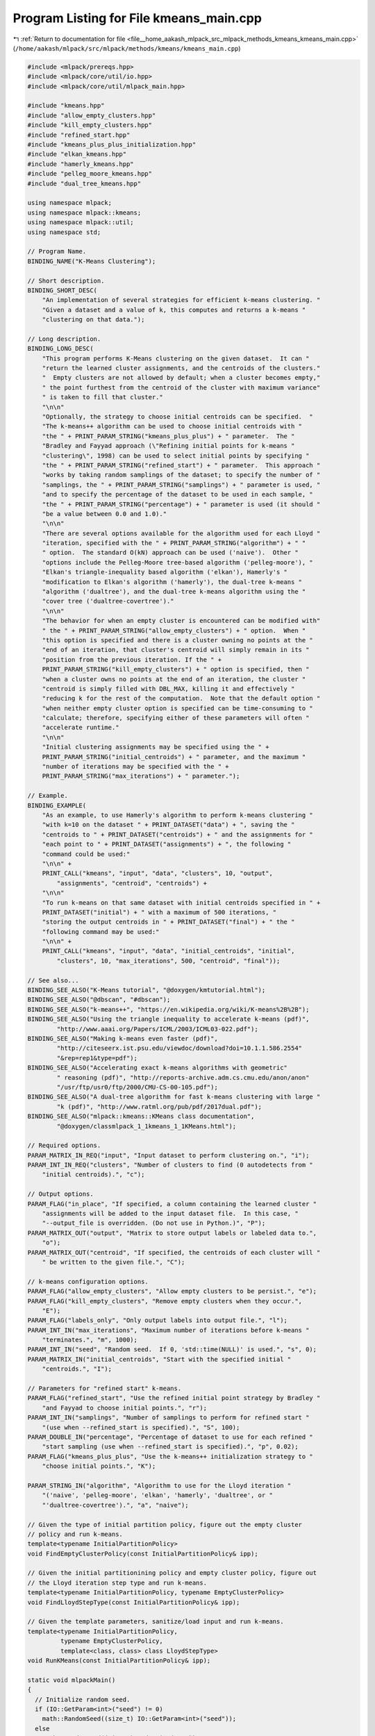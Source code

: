 
.. _program_listing_file__home_aakash_mlpack_src_mlpack_methods_kmeans_kmeans_main.cpp:

Program Listing for File kmeans_main.cpp
========================================

|exhale_lsh| :ref:`Return to documentation for file <file__home_aakash_mlpack_src_mlpack_methods_kmeans_kmeans_main.cpp>` (``/home/aakash/mlpack/src/mlpack/methods/kmeans/kmeans_main.cpp``)

.. |exhale_lsh| unicode:: U+021B0 .. UPWARDS ARROW WITH TIP LEFTWARDS

.. code-block:: cpp

   
   #include <mlpack/prereqs.hpp>
   #include <mlpack/core/util/io.hpp>
   #include <mlpack/core/util/mlpack_main.hpp>
   
   #include "kmeans.hpp"
   #include "allow_empty_clusters.hpp"
   #include "kill_empty_clusters.hpp"
   #include "refined_start.hpp"
   #include "kmeans_plus_plus_initialization.hpp"
   #include "elkan_kmeans.hpp"
   #include "hamerly_kmeans.hpp"
   #include "pelleg_moore_kmeans.hpp"
   #include "dual_tree_kmeans.hpp"
   
   using namespace mlpack;
   using namespace mlpack::kmeans;
   using namespace mlpack::util;
   using namespace std;
   
   // Program Name.
   BINDING_NAME("K-Means Clustering");
   
   // Short description.
   BINDING_SHORT_DESC(
       "An implementation of several strategies for efficient k-means clustering. "
       "Given a dataset and a value of k, this computes and returns a k-means "
       "clustering on that data.");
   
   // Long description.
   BINDING_LONG_DESC(
       "This program performs K-Means clustering on the given dataset.  It can "
       "return the learned cluster assignments, and the centroids of the clusters."
       "  Empty clusters are not allowed by default; when a cluster becomes empty,"
       " the point furthest from the centroid of the cluster with maximum variance"
       " is taken to fill that cluster."
       "\n\n"
       "Optionally, the strategy to choose initial centroids can be specified.  "
       "The k-means++ algorithm can be used to choose initial centroids with "
       "the " + PRINT_PARAM_STRING("kmeans_plus_plus") + " parameter.  The "
       "Bradley and Fayyad approach (\"Refining initial points for k-means "
       "clustering\", 1998) can be used to select initial points by specifying "
       "the " + PRINT_PARAM_STRING("refined_start") + " parameter.  This approach "
       "works by taking random samplings of the dataset; to specify the number of "
       "samplings, the " + PRINT_PARAM_STRING("samplings") + " parameter is used, "
       "and to specify the percentage of the dataset to be used in each sample, "
       "the " + PRINT_PARAM_STRING("percentage") + " parameter is used (it should "
       "be a value between 0.0 and 1.0)."
       "\n\n"
       "There are several options available for the algorithm used for each Lloyd "
       "iteration, specified with the " + PRINT_PARAM_STRING("algorithm") + " "
       " option.  The standard O(kN) approach can be used ('naive').  Other "
       "options include the Pelleg-Moore tree-based algorithm ('pelleg-moore'), "
       "Elkan's triangle-inequality based algorithm ('elkan'), Hamerly's "
       "modification to Elkan's algorithm ('hamerly'), the dual-tree k-means "
       "algorithm ('dualtree'), and the dual-tree k-means algorithm using the "
       "cover tree ('dualtree-covertree')."
       "\n\n"
       "The behavior for when an empty cluster is encountered can be modified with"
       " the " + PRINT_PARAM_STRING("allow_empty_clusters") + " option.  When "
       "this option is specified and there is a cluster owning no points at the "
       "end of an iteration, that cluster's centroid will simply remain in its "
       "position from the previous iteration. If the " +
       PRINT_PARAM_STRING("kill_empty_clusters") + " option is specified, then "
       "when a cluster owns no points at the end of an iteration, the cluster "
       "centroid is simply filled with DBL_MAX, killing it and effectively "
       "reducing k for the rest of the computation.  Note that the default option "
       "when neither empty cluster option is specified can be time-consuming to "
       "calculate; therefore, specifying either of these parameters will often "
       "accelerate runtime."
       "\n\n"
       "Initial clustering assignments may be specified using the " +
       PRINT_PARAM_STRING("initial_centroids") + " parameter, and the maximum "
       "number of iterations may be specified with the " +
       PRINT_PARAM_STRING("max_iterations") + " parameter.");
   
   // Example.
   BINDING_EXAMPLE(
       "As an example, to use Hamerly's algorithm to perform k-means clustering "
       "with k=10 on the dataset " + PRINT_DATASET("data") + ", saving the "
       "centroids to " + PRINT_DATASET("centroids") + " and the assignments for "
       "each point to " + PRINT_DATASET("assignments") + ", the following "
       "command could be used:"
       "\n\n" +
       PRINT_CALL("kmeans", "input", "data", "clusters", 10, "output",
           "assignments", "centroid", "centroids") +
       "\n\n"
       "To run k-means on that same dataset with initial centroids specified in " +
       PRINT_DATASET("initial") + " with a maximum of 500 iterations, "
       "storing the output centroids in " + PRINT_DATASET("final") + " the "
       "following command may be used:"
       "\n\n" +
       PRINT_CALL("kmeans", "input", "data", "initial_centroids", "initial",
           "clusters", 10, "max_iterations", 500, "centroid", "final"));
   
   // See also...
   BINDING_SEE_ALSO("K-Means tutorial", "@doxygen/kmtutorial.html");
   BINDING_SEE_ALSO("@dbscan", "#dbscan");
   BINDING_SEE_ALSO("k-means++", "https://en.wikipedia.org/wiki/K-means%2B%2B");
   BINDING_SEE_ALSO("Using the triangle inequality to accelerate k-means (pdf)",
           "http://www.aaai.org/Papers/ICML/2003/ICML03-022.pdf");
   BINDING_SEE_ALSO("Making k-means even faster (pdf)",
           "http://citeseerx.ist.psu.edu/viewdoc/download?doi=10.1.1.586.2554"
           "&rep=rep1&type=pdf");
   BINDING_SEE_ALSO("Accelerating exact k-means algorithms with geometric"
           " reasoning (pdf)", "http://reports-archive.adm.cs.cmu.edu/anon/anon"
           "/usr/ftp/usr0/ftp/2000/CMU-CS-00-105.pdf");
   BINDING_SEE_ALSO("A dual-tree algorithm for fast k-means clustering with large "
           "k (pdf)", "http://www.ratml.org/pub/pdf/2017dual.pdf");
   BINDING_SEE_ALSO("mlpack::kmeans::KMeans class documentation",
           "@doxygen/classmlpack_1_1kmeans_1_1KMeans.html");
   
   // Required options.
   PARAM_MATRIX_IN_REQ("input", "Input dataset to perform clustering on.", "i");
   PARAM_INT_IN_REQ("clusters", "Number of clusters to find (0 autodetects from "
       "initial centroids).", "c");
   
   // Output options.
   PARAM_FLAG("in_place", "If specified, a column containing the learned cluster "
       "assignments will be added to the input dataset file.  In this case, "
       "--output_file is overridden. (Do not use in Python.)", "P");
   PARAM_MATRIX_OUT("output", "Matrix to store output labels or labeled data to.",
       "o");
   PARAM_MATRIX_OUT("centroid", "If specified, the centroids of each cluster will "
       " be written to the given file.", "C");
   
   // k-means configuration options.
   PARAM_FLAG("allow_empty_clusters", "Allow empty clusters to be persist.", "e");
   PARAM_FLAG("kill_empty_clusters", "Remove empty clusters when they occur.",
       "E");
   PARAM_FLAG("labels_only", "Only output labels into output file.", "l");
   PARAM_INT_IN("max_iterations", "Maximum number of iterations before k-means "
       "terminates.", "m", 1000);
   PARAM_INT_IN("seed", "Random seed.  If 0, 'std::time(NULL)' is used.", "s", 0);
   PARAM_MATRIX_IN("initial_centroids", "Start with the specified initial "
       "centroids.", "I");
   
   // Parameters for "refined start" k-means.
   PARAM_FLAG("refined_start", "Use the refined initial point strategy by Bradley "
       "and Fayyad to choose initial points.", "r");
   PARAM_INT_IN("samplings", "Number of samplings to perform for refined start "
       "(use when --refined_start is specified).", "S", 100);
   PARAM_DOUBLE_IN("percentage", "Percentage of dataset to use for each refined "
       "start sampling (use when --refined_start is specified).", "p", 0.02);
   PARAM_FLAG("kmeans_plus_plus", "Use the k-means++ initialization strategy to "
       "choose initial points.", "K");
   
   PARAM_STRING_IN("algorithm", "Algorithm to use for the Lloyd iteration "
       "('naive', 'pelleg-moore', 'elkan', 'hamerly', 'dualtree', or "
       "'dualtree-covertree').", "a", "naive");
   
   // Given the type of initial partition policy, figure out the empty cluster
   // policy and run k-means.
   template<typename InitialPartitionPolicy>
   void FindEmptyClusterPolicy(const InitialPartitionPolicy& ipp);
   
   // Given the initial partitionining policy and empty cluster policy, figure out
   // the Lloyd iteration step type and run k-means.
   template<typename InitialPartitionPolicy, typename EmptyClusterPolicy>
   void FindLloydStepType(const InitialPartitionPolicy& ipp);
   
   // Given the template parameters, sanitize/load input and run k-means.
   template<typename InitialPartitionPolicy,
            typename EmptyClusterPolicy,
            template<class, class> class LloydStepType>
   void RunKMeans(const InitialPartitionPolicy& ipp);
   
   static void mlpackMain()
   {
     // Initialize random seed.
     if (IO::GetParam<int>("seed") != 0)
       math::RandomSeed((size_t) IO::GetParam<int>("seed"));
     else
       math::RandomSeed((size_t) std::time(NULL));
   
     RequireOnlyOnePassed({ "refined_start", "kmeans_plus_plus" }, true,
         "Only one initialization strategy can be specified!", true);
   
     // Now, start building the KMeans type that we'll be using.  Start with the
     // initial partition policy.  The call to FindEmptyClusterPolicy<> results in
     // a call to RunKMeans<> and the algorithm is completed.
     if (IO::HasParam("refined_start"))
     {
       RequireParamValue<int>("samplings", [](int x) { return x > 0; }, true,
           "number of samplings must be positive");
       const int samplings = IO::GetParam<int>("samplings");
       RequireParamValue<double>("percentage",
           [](double x) { return x > 0.0 && x <= 1.0; }, true, "percentage to "
           "sample must be greater than 0.0 and less than or equal to 1.0");
       const double percentage = IO::GetParam<double>("percentage");
   
       FindEmptyClusterPolicy<RefinedStart>(RefinedStart(samplings, percentage));
     }
     else if (IO::HasParam("kmeans_plus_plus"))
     {
       FindEmptyClusterPolicy<KMeansPlusPlusInitialization>(
           KMeansPlusPlusInitialization());
     }
     else
     {
       FindEmptyClusterPolicy<SampleInitialization>(SampleInitialization());
     }
   }
   
   // Given the type of initial partition policy, figure out the empty cluster
   // policy and run k-means.
   template<typename InitialPartitionPolicy>
   void FindEmptyClusterPolicy(const InitialPartitionPolicy& ipp)
   {
     if (IO::HasParam("allow_empty_clusters") ||
         IO::HasParam("kill_empty_clusters"))
       RequireOnlyOnePassed({ "allow_empty_clusters", "kill_empty_clusters" },
                            true);
   
     if (IO::HasParam("allow_empty_clusters"))
       FindLloydStepType<InitialPartitionPolicy, AllowEmptyClusters>(ipp);
     else if (IO::HasParam("kill_empty_clusters"))
       FindLloydStepType<InitialPartitionPolicy, KillEmptyClusters>(ipp);
     else
       FindLloydStepType<InitialPartitionPolicy, MaxVarianceNewCluster>(ipp);
   }
   
   // Given the initial partitionining policy and empty cluster policy, figure out
   // the Lloyd iteration step type and run k-means.
   template<typename InitialPartitionPolicy, typename EmptyClusterPolicy>
   void FindLloydStepType(const InitialPartitionPolicy& ipp)
   {
     RequireParamInSet<string>("algorithm", { "elkan", "hamerly", "pelleg-moore",
         "dualtree", "dualtree-covertree", "naive" }, true, "unknown k-means "
         "algorithm");
   
     const string algorithm = IO::GetParam<string>("algorithm");
     if (algorithm == "elkan")
       RunKMeans<InitialPartitionPolicy, EmptyClusterPolicy, ElkanKMeans>(ipp);
     else if (algorithm == "hamerly")
       RunKMeans<InitialPartitionPolicy, EmptyClusterPolicy, HamerlyKMeans>(ipp);
     else if (algorithm == "pelleg-moore")
       RunKMeans<InitialPartitionPolicy, EmptyClusterPolicy,
           PellegMooreKMeans>(ipp);
     else if (algorithm == "dualtree")
       RunKMeans<InitialPartitionPolicy, EmptyClusterPolicy,
           DefaultDualTreeKMeans>(ipp);
     else if (algorithm == "dualtree-covertree")
       RunKMeans<InitialPartitionPolicy, EmptyClusterPolicy,
           CoverTreeDualTreeKMeans>(ipp);
     else if (algorithm == "naive")
       RunKMeans<InitialPartitionPolicy, EmptyClusterPolicy, NaiveKMeans>(ipp);
   }
   
   // Given the template parameters, sanitize/load input and run k-means.
   template<typename InitialPartitionPolicy,
            typename EmptyClusterPolicy,
            template<class, class> class LloydStepType>
   void RunKMeans(const InitialPartitionPolicy& ipp)
   {
     // Now, do validation of input options.
     if (!IO::HasParam("initial_centroids"))
     {
       RequireParamValue<int>("clusters", [](int x) { return x > 0; }, true,
           "number of clusters must be positive");
     }
     else
     {
       ReportIgnoredParam({{ "initial_centroids", true }}, "clusters");
     }
   
     int clusters = IO::GetParam<int>("clusters");
     if (clusters == 0 && IO::HasParam("initial_centroids"))
     {
       Log::Info << "Detecting number of clusters automatically from input "
           << "centroids." << endl;
     }
   
     RequireParamValue<int>("max_iterations", [](int x) { return x >= 0; }, true,
       "maximum iterations must be positive or 0 (for no limit)");
     const int maxIterations = IO::GetParam<int>("max_iterations");
   
     // Make sure we have an output file if we're not doing the work in-place.
     RequireOnlyOnePassed({ "in_place", "output", "centroid" }, false,
         "no results will be saved");
   
     arma::mat dataset = IO::GetParam<arma::mat>("input");  // Load our dataset.
     arma::mat centroids;
   
     const bool initialCentroidGuess = IO::HasParam("initial_centroids");
     // Load initial centroids if the user asked for it.
     if (initialCentroidGuess)
     {
       centroids = std::move(IO::GetParam<arma::mat>("initial_centroids"));
       if (clusters == 0)
         clusters = centroids.n_cols;
   
       ReportIgnoredParam({{ "refined_start", true }}, "initial_centroids");
   
       if (!IO::HasParam("refined_start"))
         Log::Info << "Using initial centroid guesses." << endl;
     }
   
     Timer::Start("clustering");
     KMeans<metric::EuclideanDistance,
            InitialPartitionPolicy,
            EmptyClusterPolicy,
            LloydStepType> kmeans(maxIterations, metric::EuclideanDistance(), ipp);
   
     if (IO::HasParam("output") || IO::HasParam("in_place"))
     {
       // We need to get the assignments.
       arma::Row<size_t> assignments;
       kmeans.Cluster(dataset, clusters, assignments, centroids,
           false, initialCentroidGuess);
       Timer::Stop("clustering");
   
       // Now figure out what to do with our results.
       if (IO::HasParam("in_place"))
       {
         // Add the column of assignments to the dataset; but we have to convert
         // them to type double first.
         arma::rowvec converted(assignments.n_elem);
         for (size_t i = 0; i < assignments.n_elem; ++i)
           converted(i) = (double) assignments(i);
   
         dataset.insert_rows(dataset.n_rows, converted);
   
         // Save the dataset.
         IO::MakeInPlaceCopy("output", "input");
         IO::GetParam<arma::mat>("output") = std::move(dataset);
       }
       else
       {
         if (IO::HasParam("labels_only"))
         {
           // Save only the labels.  TODO: figure out how to get this to output an
           // arma::Mat<size_t> instead of an arma::mat.
           IO::GetParam<arma::mat>("output") =
               arma::conv_to<arma::mat>::from(assignments);
         }
         else
         {
           // Convert the assignments to doubles.
           arma::rowvec converted(assignments.n_elem);
           for (size_t i = 0; i < assignments.n_elem; ++i)
             converted(i) = (double) assignments(i);
   
           dataset.insert_rows(dataset.n_rows, converted);
   
           // Now save, in the different file.
           IO::GetParam<arma::mat>("output") = std::move(dataset);
         }
       }
     }
     else
     {
       // Just save the centroids.
       kmeans.Cluster(dataset, clusters, centroids, initialCentroidGuess);
       Timer::Stop("clustering");
     }
   
     // Should we write the centroids to a file?
     if (IO::HasParam("centroid"))
       IO::GetParam<arma::mat>("centroid") = std::move(centroids);
   }
